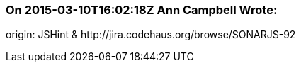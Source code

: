 === On 2015-03-10T16:02:18Z Ann Campbell Wrote:
origin: JSHint & \http://jira.codehaus.org/browse/SONARJS-92

